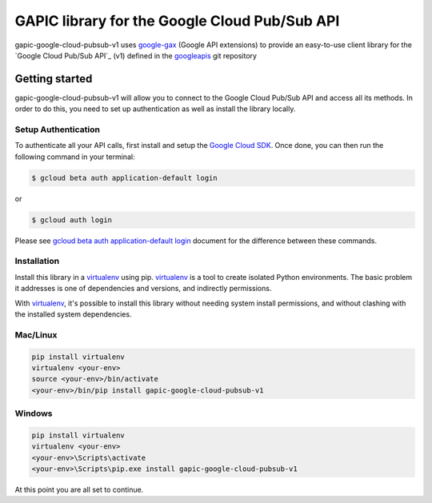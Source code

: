 GAPIC library for the Google Cloud Pub/Sub API
================================================================================

gapic-google-cloud-pubsub-v1 uses google-gax_ (Google API extensions) to provide an
easy-to-use client library for the `Google Cloud Pub/Sub API`_ (v1) defined in the googleapis_ git repository


.. _`googleapis`: https://github.com/googleapis/googleapis/tree/master/google/pubsub/v1
.. _`google-gax`: https://github.com/googleapis/gax-python
.. _`Google Cloud Pub/Sub API API`: https://developers.google.com/apis-explorer/?hl=en_US#p/pubsub/v1

Getting started
---------------

gapic-google-cloud-pubsub-v1 will allow you to connect to the
Google Cloud Pub/Sub API and access all its methods. In order to do this, you need
to set up authentication as well as install the library locally.


Setup Authentication
~~~~~~~~~~~~~~~~~~~~

To authenticate all your API calls, first install and setup the `Google Cloud SDK`_.
Once done, you can then run the following command in your terminal:

.. code-block:: console

    $ gcloud beta auth application-default login

or

.. code-block:: console

    $ gcloud auth login

Please see `gcloud beta auth application-default login`_ document for the difference between these commands.

.. _Google Cloud SDK: https://cloud.google.com/sdk/
.. _gcloud beta auth application-default login: https://cloud.google.com/sdk/gcloud/reference/beta/auth/application-default/login


Installation
~~~~~~~~~~~~

Install this library in a `virtualenv`_ using pip. `virtualenv`_ is a tool to
create isolated Python environments. The basic problem it addresses is one of
dependencies and versions, and indirectly permissions.

With `virtualenv`_, it's possible to install this library without needing system
install permissions, and without clashing with the installed system
dependencies.

.. _`virtualenv`: https://virtualenv.pypa.io/en/latest/


Mac/Linux
~~~~~~~~~~

.. code-block:: console

    pip install virtualenv
    virtualenv <your-env>
    source <your-env>/bin/activate
    <your-env>/bin/pip install gapic-google-cloud-pubsub-v1


Windows
~~~~~~~

.. code-block:: console

    pip install virtualenv
    virtualenv <your-env>
    <your-env>\Scripts\activate
    <your-env>\Scripts\pip.exe install gapic-google-cloud-pubsub-v1


At this point you are all set to continue.
